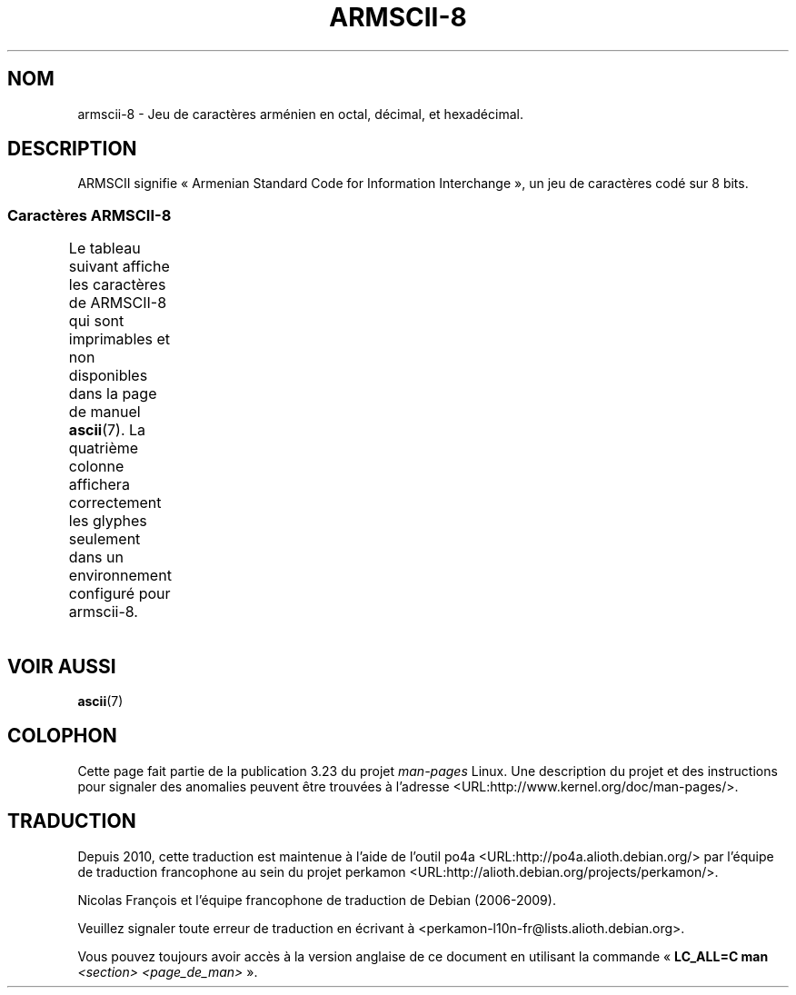 .\" t -*- coding: UTF-8 -*-
.\" Copyright 2009  Lefteris Dimitroulakis <edimitro at tee.gr>
.\"
.\" This is free documentation; you can redistribute it and/or
.\" modify it under the terms of the GNU General Public License as
.\" published by the Free Software Foundation; either version 2 of
.\" the License, or (at your option) any later version.
.\"
.\" The GNU General Public License's references to "object code"
.\" and "executables" are to be interpreted as the output of any
.\" document formatting or typesetting system, including
.\" intermediate and printed output.
.\"
.\" This manual is distributed in the hope that it will be useful,
.\" but WITHOUT ANY WARRANTY; without even the implied warranty of
.\" MERCHANTABILITY or FITNESS FOR A PARTICULAR PURPOSE.  See the
.\" GNU General Public License for more details.
.\"
.\" You should have received a copy of the GNU General Public
.\" License along with this manual; if not, write to the Free
.\" Software Foundation, Inc., 59 Temple Place, Suite 330, Boston, MA 02111,
.\" USA.
.\"
.\"
.\"*******************************************************************
.\"
.\" This file was generated with po4a. Translate the source file.
.\"
.\"*******************************************************************
.TH ARMSCII\-8 7 "21 janvier 2009" Linux "Manuel du programmeur Linux"
.nh
.SH NOM
armscii\-8 \- Jeu de caractères arménien en octal, décimal, et hexadécimal.
.SH DESCRIPTION
ARMSCII signifie «\ Armenian Standard Code for Information Interchange\ », un
jeu de caractères codé sur 8 bits.
.SS "Caractères ARMSCII\-8"
Le tableau suivant affiche les caractères de ARMSCII\-8 qui sont imprimables
et non disponibles dans la page de manuel \fBascii\fP(7). La quatrième colonne
affichera correctement les glyphes seulement dans un environnement configuré
pour armscii\-8.
.TS
l l l c lp-1.
Oct	Déc	Hex	Car.	Description
_
240	160	a0	\ 	ESPACE INSÉCABLE
242	162	a2	և	LIGATURE MINUSCULE ARMÉNIENNE YÈTCH HIOUN
243	163	a3	։	POINT ARMÉNIEN
244	164	a4	)	PARENTHÈSE DROITE
245	165	a5	(	PARENTHÈSE GAUCHE
246	166	a6	»	GUILLEMET DROIT
				(guillemet chevron pointant vers la droite)
247	167	a7	«	GUILLEMET GAUCHE
				(guillemet chevron pointant vers la gauche)
250	168	a8	—	TIRET CADRATIN
251	169	a9	.	POINT
252	170	aa	՝	VIRGULE ARMÉNIENNE
253	171	ab	,	VIRGULE
254	172	ac	\-	TRAIT D'UNION\-SIGNE MOINS
255	173	ad	֊	TRAIT D'UNION ARMÉNIEN
256	174	ae	…	POINTS DE SUSPENSION
257	175	af	՜	POINT D'EXCLAMATION ARMÉNIEN
260	176	b0	՛	SIGNE D'ACCENTUATION ARMÉNIEN
261	177	b1	՞	POINT D'INTERROGATION ARMÉNIEN
262	178	b2	Ա	LETTRE MAJUSCULE ARMÉNIENNE AÏP
263	179	b3	ա	LETTRE MINUSCULE ARMÉNIENNE AÏP
264	180	b4	Բ	LETTRE MAJUSCULE ARMÉNIENNE PÈN
265	181	b5	բ	LETTRE MINUSCULE ARMÉNIENNE PÈN
266	182	b6	Գ	LETTRE MAJUSCULE ARMÉNIENNE KIM
267	183	b7	գ	LETTRE MINUSCULE ARMÉNIENNE KIM
270	184	b8	Դ	LETTRE MAJUSCULE ARMÉNIENNE TA
271	185	b9	դ	LETTRE MINUSCULE ARMÉNIENNE TA
272	186	ba	Ե	LETTRE MAJUSCULE ARMÉNIENNE YÈTCH
273	187	bb	ե	LETTRE MINUSCULE ARMÉNIENNE YÈTCH
274	188	bc	Զ	LETTRE MAJUSCULE ARMÉNIENNE ZA
275	189	bd	զ	LETTRE MINUSCULE ARMÉNIENNE ZA
276	190	be	Է	LETTRE MAJUSCULE ARMÉNIENNE É
277	191	bf	է	LETTRE MINUSCULE ARMÉNIENNE É
300	192	c0	Ը	LETTRE MAJUSCULE ARMÉNIENNE ETT
301	193	c1	ը	LETTRE MINUSCULE ARMÉNIENNE ETT
302	194	c2	Թ	LETTRE MAJUSCULE ARMÉNIENNE TÔ
303	195	c3	թ	LETTRE MINUSCULE ARMÉNIENNE TÔ
304	196	c4	Ժ	LETTRE MAJUSCULE ARMÉNIENNE JÉ
305	197	c5	ժ	LETTRE MINUSCULE ARMÉNIENNE JÉ
306	198	c6	Ի	LETTRE MAJUSCULE ARMÉNIENNE INI
307	199	c7	ի	LETTRE MINUSCULE ARMÉNIENNE INI
310	200	c8	Լ	LETTRE MAJUSCULE ARMÉNIENNE LIOUN
311	201	c9	լ	LETTRE MINUSCULE ARMÉNIENNE LIOUN
312	202	ca	Խ	LETTRE MAJUSCULE ARMÉNIENNE KHÉ
313	203	cb	խ	LETTRE MINUSCULE ARMÉNIENNE KHÉ
314	204	cc	Ծ	LETTRE MAJUSCULE ARMÉNIENNE DZA
315	205	cd	ծ	LETTRE MINUSCULE ARMÉNIENNE DZA
316	206	ce	Կ	LETTRE MAJUSCULE ARMÉNIENNE GUÉN
317	207	cf	կ	LETTRE MINUSCULE ARMÉNIENNE GUÉN
320	208	d0	Հ	LETTRE MAJUSCULE ARMÉNIENNE HÔ
321	209	d1	հ	LETTRE MINUSCULE ARMÉNIENNE HÔ
322	210	d2	Ձ	LETTRE MAJUSCULE ARMÉNIENNE TSA
323	211	d3	ձ	LETTRE MINUSCULE ARMÉNIENNE TSA
324	212	d4	Ղ	LETTRE MAJUSCULE ARMÉNIENNE GHAD
325	213	d5	ղ	LETTRE MINUSCULE ARMÉNIENNE GHAD
326	214	d6	Ճ	LETTRE MAJUSCULE ARMÉNIENNE DJÉ
327	215	d7	ճ	LETTRE MINUSCULE ARMÉNIENNE DJÉ
330	216	d8	Մ	LETTRE MAJUSCULE ARMÉNIENNE MÈN
331	217	d9	մ	LETTRE MINUSCULE ARMÉNIENNE MÈN
332	218	da	Յ	LETTRE MAJUSCULE ARMÉNIENNE HÎ
333	219	db	յ	LETTRE MINUSCULE ARMÉNIENNE HÎ
334	219	dc	Ն	LETTRE MAJUSCULE ARMÉNIENNE NOU
335	220	dd	ն	LETTRE MINUSCULE ARMÉNIENNE NOU
336	221	de	Շ	LETTRE MAJUSCULE ARMÉNIENNE CHA
337	222	df	շ	LETTRE MINUSCULE ARMÉNIENNE CHA
340	223	e0	Ո	LETTRE MAJUSCULE ARMÉNIENNE VO
341	224	e1	ո	LETTRE MINUSCULE ARMÉNIENNE VO
342	225	e2	Չ	LETTRE MAJUSCULE ARMÉNIENNE TCHA
343	226	e3	չ	LETTRE MINUSCULE ARMÉNIENNE TCHA
344	227	e4	Պ	LETTRE MAJUSCULE ARMÉNIENNE BÉ
345	228	e5	պ	LETTRE MINUSCULE ARMÉNIENNE BÉ
346	229	e6	Ջ	LETTRE MAJUSCULE ARMÉNIENNE DCHÉ
347	230	e7	ջ	LETTRE MINUSCULE ARMÉNIENNE DCHÉ
350	231	e8	Ռ	LETTRE MAJUSCULE ARMÉNIENNE RRA
351	232	e9	ռ	LETTRE MINUSCULE ARMÉNIENNE RRA
352	233	ea	Ս	LETTRE MAJUSCULE ARMÉNIENNE SÉ
353	234	eb	ս	LETTRE MINUSCULE ARMÉNIENNE SÉ
354	235	ec	Վ	LETTRE MAJUSCULE ARMÉNIENNE VÈV
355	236	ed	վ	LETTRE MINUSCULE ARMÉNIENNE VÈV
356	237	ee	Տ	LETTRE MAJUSCULE ARMÉNIENNE DIOUN
357	238	ef	տ	LETTRE MINUSCULE ARMÉNIENNE DIOUN
360	239	f0	Ր	LETTRE MAJUSCULE ARMÉNIENNE RÉ
361	240	f1	ր	LETTRE MINUSCULE ARMÉNIENNE RÉ
362	241	f2	Ց	LETTRE MAJUSCULE ARMÉNIENNE TSÔ
363	242	f3	ց	LETTRE MINUSCULE ARMÉNIENNE TSÔ
364	243	f4	Ւ	LETTRE MAJUSCULE ARMÉNIENNE HIOUN
365	244	f5	ւ	LETTRE MINUSCULE ARMÉNIENNE HIOUN
366	245	f6	Փ	LETTRE MAJUSCULE ARMÉNIENNE PIOUR
367	246	f7	փ	LETTRE MINUSCULE ARMÉNIENNE PIOUR
370	247	f8	Ք	LETTRE MAJUSCULE ARMÉNIENNE KÉ
371	248	f9	ք	LETTRE MINUSCULE ARMÉNIENNE KÉ
372	249	fa	Օ	LETTRE MAJUSCULE ARMÉNIENNE Ô
373	250	fb	օ	LETTRE MINUSCULE ARMÉNIENNE Ô
374	251	fc	Ֆ	LETTRE MAJUSCULE ARMÉNIENNE FÉ
375	252	fd	ֆ	LETTRE MINUSCULE ARMÉNIENNE FÉ
376	253	fe	՚	APOSTROPHE ARMÉNIENNE
.TE
.SH "VOIR AUSSI"
\fBascii\fP(7)

.SH COLOPHON
Cette page fait partie de la publication 3.23 du projet \fIman\-pages\fP
Linux. Une description du projet et des instructions pour signaler des
anomalies peuvent être trouvées à l'adresse
<URL:http://www.kernel.org/doc/man\-pages/>.
.SH TRADUCTION
Depuis 2010, cette traduction est maintenue à l'aide de l'outil
po4a <URL:http://po4a.alioth.debian.org/> par l'équipe de
traduction francophone au sein du projet perkamon
<URL:http://alioth.debian.org/projects/perkamon/>.
.PP
Nicolas François et l'équipe francophone de traduction de Debian\ (2006-2009).
.PP
Veuillez signaler toute erreur de traduction en écrivant à
<perkamon\-l10n\-fr@lists.alioth.debian.org>.
.PP
Vous pouvez toujours avoir accès à la version anglaise de ce document en
utilisant la commande
«\ \fBLC_ALL=C\ man\fR \fI<section>\fR\ \fI<page_de_man>\fR\ ».
